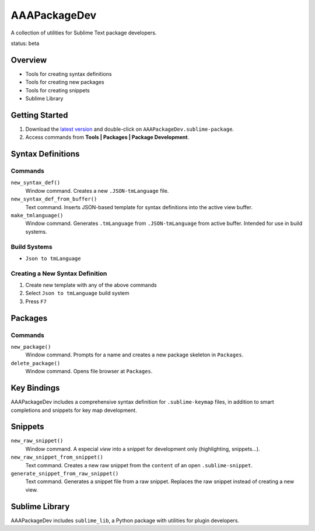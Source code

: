 AAAPackageDev
=============

A collection of utilities for Sublime Text package developers.

status: beta


Overview
********

* Tools for creating syntax definitions
* Tools for creating new packages
* Tools for creating snippets
* Sublime Library


Getting Started
***************

#. Download the `latest version`_ and double-click on ``AAAPackageDev.sublime-package``.
#. Access commands from **Tools | Packages | Package Development**.

.. _latest version: https://bitbucket.org/guillermooo/aaapackagedev/downloads/AAAPackageDev.sublime-package


Syntax Definitions
******************

Commands
--------

``new_syntax_def()``
	Window command. Creates a new ``.JSON-tmLanguage`` file.

``new_syntax_def_from_buffer()``
	Text command. Inserts JSON-based template for syntax definitions into the
	active view buffer.

``make_tmlanguage()``
	Window command. Generates ``.tmLanguage`` from ``.JSON-tmLanguage`` from
	active buffer. Intended for use in build systems.

Build Systems
-------------

* ``Json to tmLanguage``

Creating a New Syntax Definition
------------------------------------

#. Create new template with any of the above commands
#. Select ``Json to tmLanguage`` build system
#. Press ``F7``


Packages
********

Commands
--------

``new_package()``
	Window command. Prompts for a name and creates a new package skeleton in ``Packages``.

``delete_package()``
	Window command. Opens file browser at ``Packages``.


.. Completions
.. -----------
.. 
.. * sublime text plugin dev (off by default)
.. Will clutter your completions list in any kind of python dev.
.. To turn on, change scope selector so ``source.python``.


Key Bindings
************

AAAPackageDev includes a comprehensive syntax definition for ``.sublime-keymap``
files, in addition to smart completions and snippets for key map development.


Snippets
********

``new_raw_snippet()``
	Window command. A especial *view* into a snippet for development only (highlighting, snippets...).
``new_raw_snippet_from_snippet()``
	Text command. Creates a new raw snippet from the ``content`` of an open ``.sublime-snippet``.
``generate_snippet_from_raw_snippet()``
	Text command. Generates a snippet file from a raw snippet. Replaces the raw snippet instead of creating a new view.
	


Sublime Library
***************

AAAPackageDev includes ``sublime_lib``, a Python package with utilities for
plugin developers.
